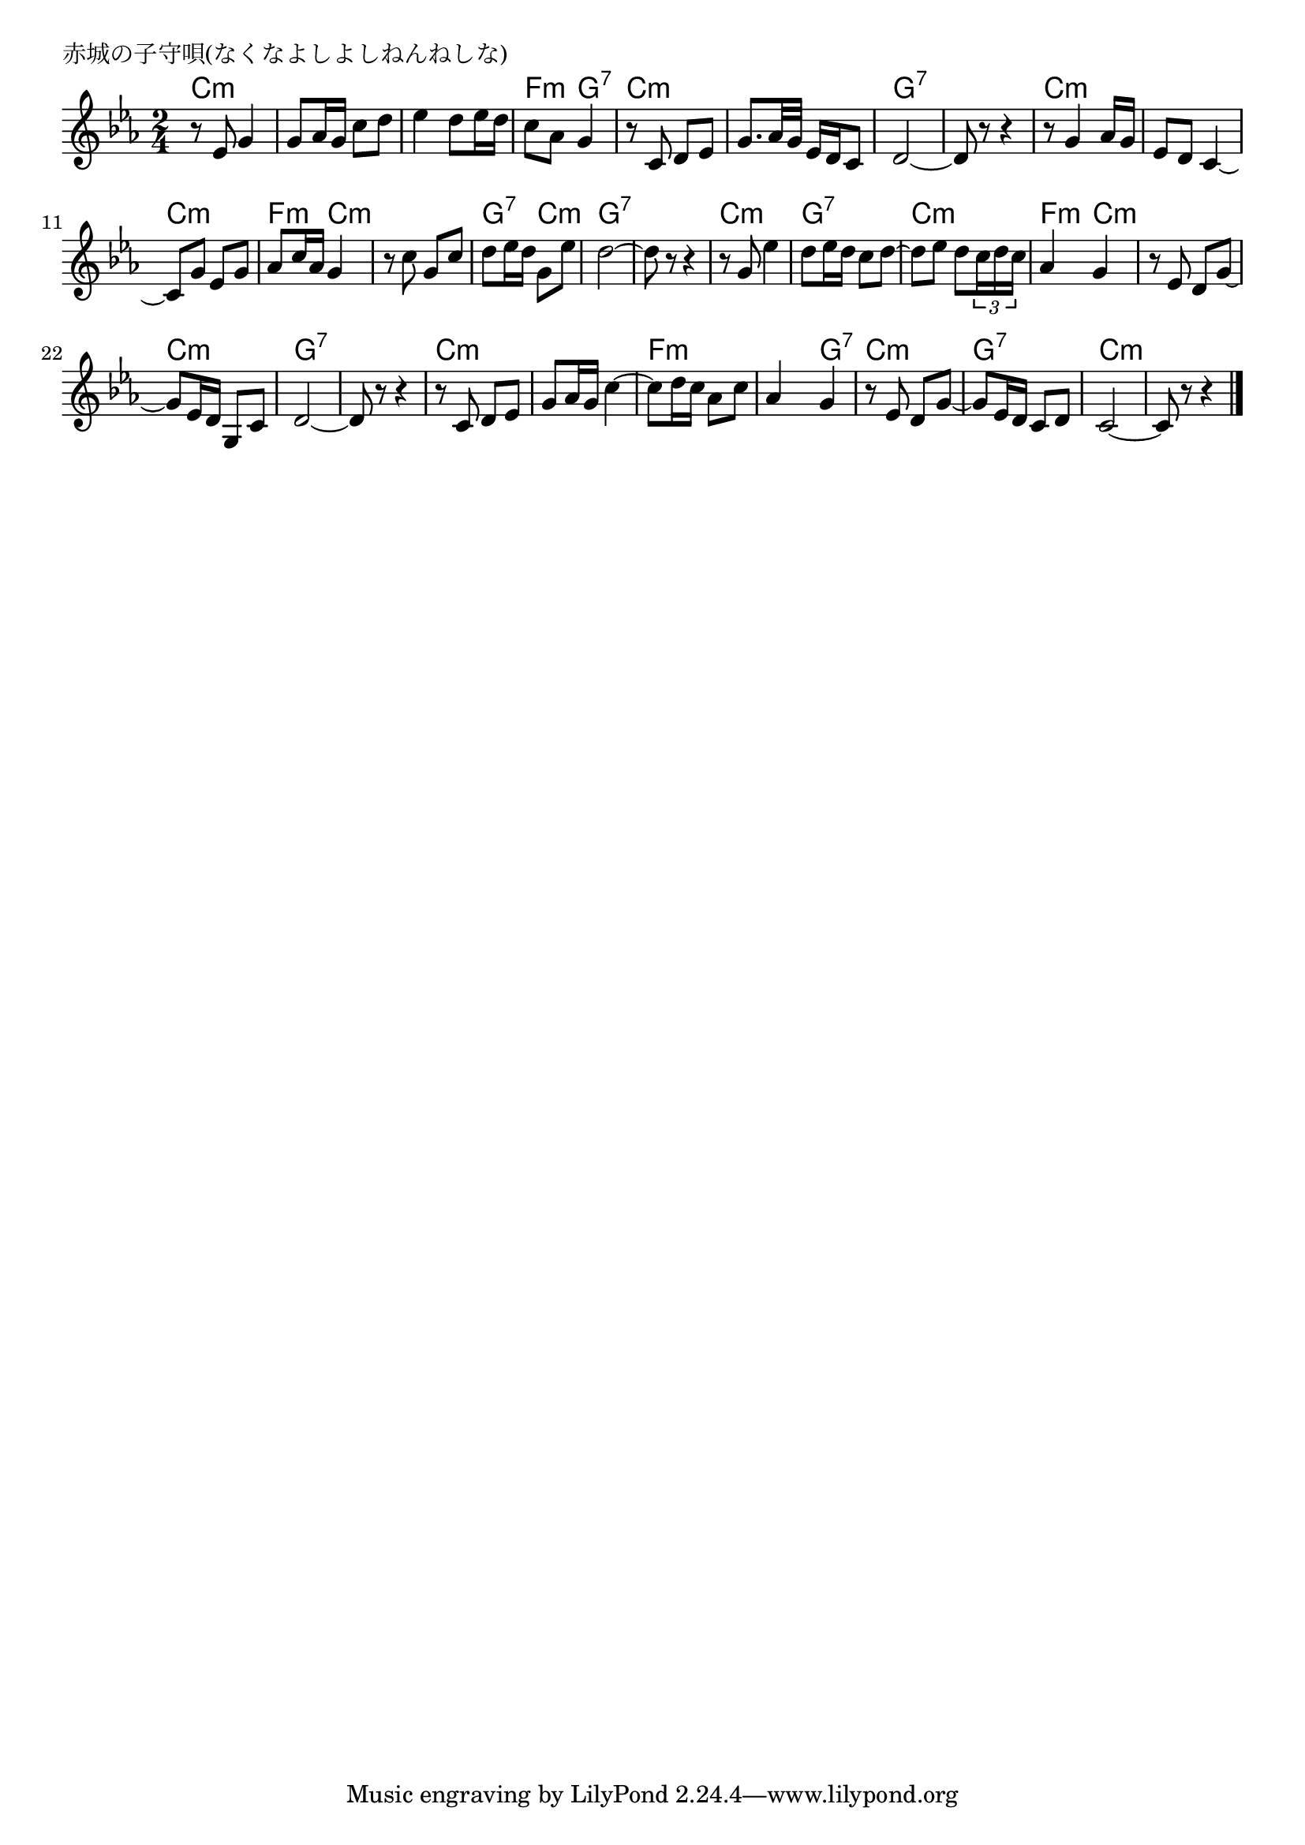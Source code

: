 \version "2.18.2"

%

\header {
piece = "赤城の子守唄(なくなよしよしねんねしな)"
}

melody =
\relative c' {
\key c \minor
\time 2/4
\set Score.tempoHideNote = ##t
\tempo 4=60
\numericTimeSignature
%
r8 es g4 |
g8 as16 g c8 d |
es4 d8 es16 d |
c8 as g4 |
r8 c, d es | % 5
g8. as32 g es16 d c8 |
d2~ |
d8 r r4 |
r8 g4 as16 g |
es8 d c4~ | % 10
c8 g' es g |
as c16 as g4 |
r8 c g c |
d es16 d g,8 es' | % 14
d2~ |
d8 r r4 |
r8 g, es'4 | % 17
d8 es16 d c8 d~ |
d es d \tuplet 3/2 {c16 d c} |
as4 g |
r8 es d g~ |
g es16 d g,8 c |
d2~ |
d8 r r4 |
r8 c d es |
g as16 g c4~ |
c8 d16 c as8 c |
as4 g |
r8 es d g~ |
g es16 d c8 d |
c2~ |
c8 r r4


\bar "|."
}

\score {
<<
\chords {
\set chordChanges=##t
%
c2:m c:m c:m f4:m g:7 c2:m
c:m g:7 g:7 c:m c:m 
c:m f4:m c:m c2:m g4:7 c:m g2:7 g:7
c:m g:7 c:m f4:m c:m c2:m
c:m g:7 g:7 c:m c:m
f:m f4:m g:7 c2:m g:7 c:m c:m
}
\new Staff {\melody}
>>
\layout {
line-width = #190
indent = 0\mm
}
\midi {}

}